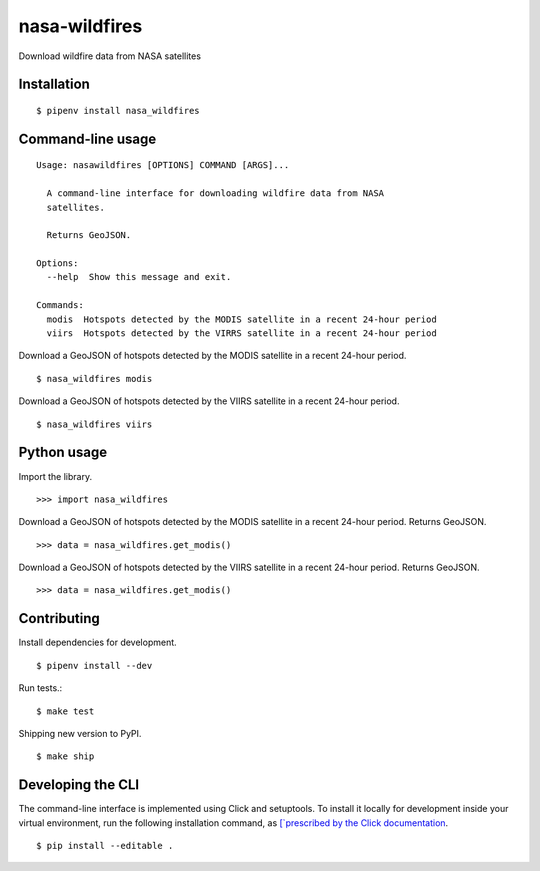 nasa-wildfires
==============

Download wildfire data from NASA satellites

Installation
------------

::

    $ pipenv install nasa_wildfires


Command-line usage
-----------------

::

    Usage: nasawildfires [OPTIONS] COMMAND [ARGS]...

      A command-line interface for downloading wildfire data from NASA
      satellites.

      Returns GeoJSON.

    Options:
      --help  Show this message and exit.

    Commands:
      modis  Hotspots detected by the MODIS satellite in a recent 24-hour period
      viirs  Hotspots detected by the VIRRS satellite in a recent 24-hour period


Download a GeoJSON of hotspots detected by the MODIS satellite in a recent 24-hour period. ::

    $ nasa_wildfires modis


Download a GeoJSON of hotspots detected by the VIIRS satellite in a recent 24-hour period. ::

    $ nasa_wildfires viirs


Python usage
------------

Import the library. ::

    >>> import nasa_wildfires

Download a GeoJSON of hotspots detected by the MODIS satellite in a recent 24-hour period. Returns GeoJSON. ::

    >>> data = nasa_wildfires.get_modis()


Download a GeoJSON of hotspots detected by the VIIRS satellite in a recent 24-hour period. Returns GeoJSON. ::

    >>> data = nasa_wildfires.get_modis()


Contributing
------------

Install dependencies for development. ::

    $ pipenv install --dev

Run tests.::

    $ make test

Shipping new version to PyPI. ::

    $ make ship


Developing the CLI
------------------

The command-line interface is implemented using Click and setuptools. To install it locally for development inside your virtual environment, run the following installation command, as `[`prescribed by the Click documentation <https://click.palletsprojects.com/en/7.x/setuptools/#setuptools-integration>`_. ::

    $ pip install --editable .
